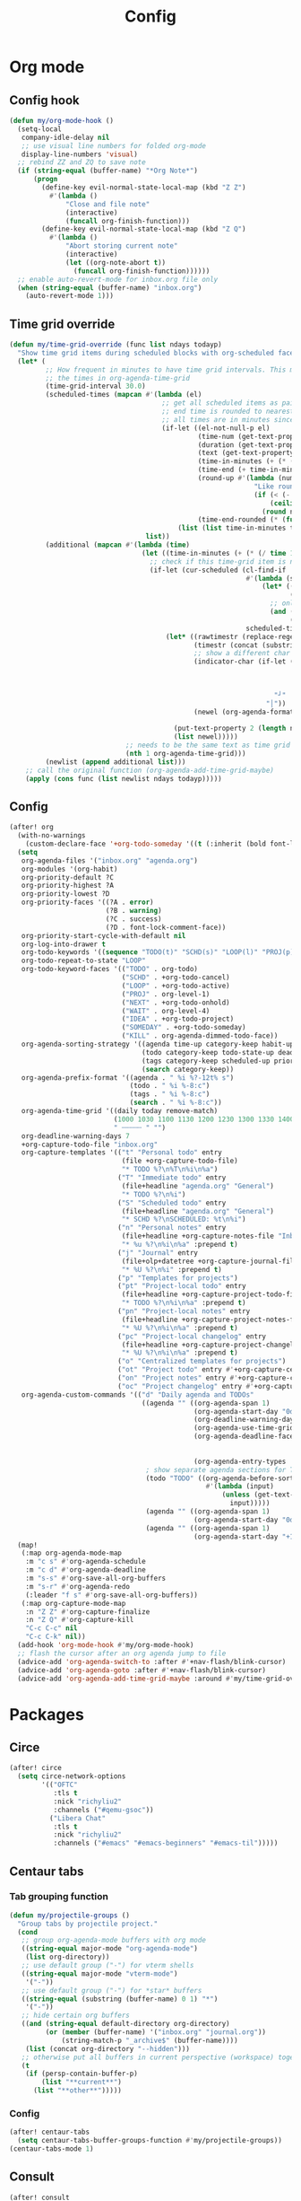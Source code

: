 #+TITLE: Config
#+STARTUP: content

* Org mode
** Config hook
#+begin_src emacs-lisp
(defun my/org-mode-hook ()
  (setq-local
   company-idle-delay nil
   ;; use visual line numbers for folded org-mode
   display-line-numbers 'visual)
  ;; rebind ZZ and ZQ to save note
  (if (string-equal (buffer-name) "*Org Note*")
      (progn
        (define-key evil-normal-state-local-map (kbd "Z Z")
          #'(lambda ()
              "Close and file note"
              (interactive)
              (funcall org-finish-function)))
        (define-key evil-normal-state-local-map (kbd "Z Q")
          #'(lambda ()
              "Abort storing current note"
              (interactive)
              (let ((org-note-abort t))
                (funcall org-finish-function))))))
  ;; enable auto-revert-mode for inbox.org file only
  (when (string-equal (buffer-name) "inbox.org")
    (auto-revert-mode 1)))
#+end_src
** Time grid override
#+begin_src emacs-lisp
(defun my/time-grid-override (func list ndays todayp)
  "Show time grid items during scheduled blocks with org-scheduled face."
  (let* (
         ;; How frequent in minutes to have time grid intervals. This must match
         ;; the times in org-agenda-time-grid
         (time-grid-interval 30.0)
         (scheduled-times (mapcan #'(lambda (el)
                                      ;; get all scheduled items as pairs of (start time, end time, text)
                                      ;; end time is rounded to nearest time-grid-interval
                                      ;; all times are in minutes since midnight
                                      (if-let ((el-not-null-p el)
                                               (time-num (get-text-property 0 'time-of-day el))
                                               (duration (get-text-property 0 'duration el))
                                               (text (get-text-property 0 'txt el))
                                               (time-in-minutes (+ (* (/ time-num 100) 60) (mod time-num 100)))
                                               (time-end (+ time-in-minutes duration))
                                               (round-up #'(lambda (num)
                                                             "Like round, but always round up from 0.5"
                                                             (if (< (- (abs (- num (round num))) 0.5) 0.000001)
                                                                 (ceiling num)
                                                               (round num))))
                                               (time-end-rounded (* (funcall round-up (/ time-end time-grid-interval)) time-grid-interval)))
                                          (list (list time-in-minutes time-end-rounded text))))
                                  list))
         (additional (mapcan #'(lambda (time)
                                 (let ((time-in-minutes (+ (* (/ time 100) 60) (mod time 100))))
                                   ;; check if this time-grid item is near a scheduled item
                                   (if-let (cur-scheduled (cl-find-if
                                                           #'(lambda (scheduled)
                                                               (let* ((sched-start (nth 0 scheduled))
                                                                      (sched-end (nth 1 scheduled)))
                                                                 ;; only show during scheduled time
                                                                 (and (> time-in-minutes sched-start)
                                                                      (< time-in-minutes sched-end))))
                                                           scheduled-times))
                                       (let* ((rawtimestr (replace-regexp-in-string " " "0" (format "%04s" time)))
                                              (timestr (concat (substring rawtimestr 0 -2) ":" (substring rawtimestr -2)))
                                              ;; show a different char for the last time-grid item for a particular scheduled item
                                              (indicator-char (if-let ((end (nth 1 cur-scheduled))
                                                                       (end-diff (- end time-in-minutes))
                                                                       (diff-in-range (and (>= end-diff 0)
                                                                                           (<= end-diff time-grid-interval))))
                                                                  "┘"
                                                                "│"))
                                              (newel (org-agenda-format-item indicator-char (nth 3 org-agenda-time-grid)
                                                                             nil "" nil timestr)))
                                         (put-text-property 2 (length newel) 'face 'org-scheduled newel)
                                         (list newel)))))
                             ;; needs to be the same text as time grid to get formatted correctly
                             (nth 1 org-agenda-time-grid)))
         (newlist (append additional list)))
    ;; call the original function (org-agenda-add-time-grid-maybe)
    (apply (cons func (list newlist ndays todayp)))))
#+end_src
** Config
#+begin_src emacs-lisp
(after! org
  (with-no-warnings
    (custom-declare-face '+org-todo-someday '((t (:inherit (bold font-lock-comment-face org-todo)))) ""))
  (setq
   org-agenda-files '("inbox.org" "agenda.org")
   org-modules '(org-habit)
   org-priority-default ?C
   org-priority-highest ?A
   org-priority-lowest ?D
   org-priority-faces '((?A . error)
                        (?B . warning)
                        (?C . success)
                        (?D . font-lock-comment-face))
   org-priority-start-cycle-with-default nil
   org-log-into-drawer t
   org-todo-keywords '((sequence "TODO(t)" "SCHD(s)" "LOOP(l)" "PROJ(p)" "NEXT(n)" "WAIT(w)" "IDEA(i)" "SOMEDAY(m)" "|" "DONE(d@)" "KILL(k@)"))
   org-todo-repeat-to-state "LOOP"
   org-todo-keyword-faces '(("TODO" . org-todo)
                            ("SCHD" . +org-todo-cancel)
                            ("LOOP" . +org-todo-active)
                            ("PROJ" . org-level-1)
                            ("NEXT" . +org-todo-onhold)
                            ("WAIT" . org-level-4)
                            ("IDEA" . +org-todo-project)
                            ("SOMEDAY" . +org-todo-someday)
                            ("KILL" . org-agenda-dimmed-todo-face))
   org-agenda-sorting-strategy '((agenda time-up category-keep habit-up scheduled-up deadline-up todo-state-up priority-down tag-up)
                                 (todo category-keep todo-state-up deadline-up priority-down ts-up)
                                 (tags category-keep scheduled-up priority-down todo-state-up)
                                 (search category-keep))
   org-agenda-prefix-format '((agenda . " %i %?-12t% s")
                              (todo . " %i %-8:c")
                              (tags . " %i %-8:c")
                              (search . " %i %-8:c"))
   org-agenda-time-grid '((daily today remove-match)
                          (1000 1030 1100 1130 1200 1230 1300 1330 1400 1430 1500 1530 1600 1630 1700 1730 1800 1830 1900 1930 2000 2030 2100 2130 2200 2230)
                          " ┄┄┄┄┄ " "")
   org-deadline-warning-days 7
   +org-capture-todo-file "inbox.org"
   org-capture-templates '(("t" "Personal todo" entry
                            (file +org-capture-todo-file)
                            "* TODO %?\n%T\n%i\n%a")
                           ("T" "Immediate todo" entry
                            (file+headline "agenda.org" "General")
                            "* TODO %?\n%i")
                           ("S" "Scheduled todo" entry
                            (file+headline "agenda.org" "General")
                            "* SCHD %?\nSCHEDULED: %t\n%i")
                           ("n" "Personal notes" entry
                            (file+headline +org-capture-notes-file "Inbox")
                            "* %u %?\n%i\n%a" :prepend t)
                           ("j" "Journal" entry
                            (file+olp+datetree +org-capture-journal-file)
                            "* %U %?\n%i" :prepend t)
                           ("p" "Templates for projects")
                           ("pt" "Project-local todo" entry
                            (file+headline +org-capture-project-todo-file "Inbox")
                            "* TODO %?\n%i\n%a" :prepend t)
                           ("pn" "Project-local notes" entry
                            (file+headline +org-capture-project-notes-file "Inbox")
                            "* %U %?\n%i\n%a" :prepend t)
                           ("pc" "Project-local changelog" entry
                            (file+headline +org-capture-project-changelog-file "Unreleased")
                            "* %U %?\n%i\n%a" :prepend t)
                           ("o" "Centralized templates for projects")
                           ("ot" "Project todo" entry #'+org-capture-central-project-todo-file "* TODO %?\n %i\n %a" :heading "Tasks" :prepend nil)
                           ("on" "Project notes" entry #'+org-capture-central-project-notes-file "* %U %?\n %i\n %a" :heading "Notes" :prepend t)
                           ("oc" "Project changelog" entry #'+org-capture-central-project-changelog-file "* %U %?\n %i\n %a" :heading "Changelog" :prepend t))
   org-agenda-custom-commands '(("d" "Daily agenda and TODOs"
                                 ((agenda "" ((org-agenda-span 1)
                                              (org-agenda-start-day "0d")
                                              (org-deadline-warning-days 60)
                                              (org-agenda-use-time-grid 'nil)
                                              (org-agenda-deadline-faces '((1.001 . error)
                                                                           (1.0 . org-warning)
                                                                           (0.0 . default)))
                                              (org-agenda-entry-types '(:deadline))))
                                  ; show separate agenda sections for TODOs without a deadline
                                  (todo "TODO" ((org-agenda-before-sorting-filter-function
                                                 #'(lambda (input)
                                                     (unless (get-text-property 10 'ts-date input)
                                                       input)))))
                                  (agenda "" ((org-agenda-span 1)
                                              (org-agenda-start-day "0d")))
                                  (agenda "" ((org-agenda-span 1)
                                              (org-agenda-start-day "+1d")))))))
  (map!
   (:map org-agenda-mode-map
    :m "c s" #'org-agenda-schedule
    :m "c d" #'org-agenda-deadline
    :m "s-s" #'org-save-all-org-buffers
    :m "s-r" #'org-agenda-redo
    (:leader "f s" #'org-save-all-org-buffers))
   (:map org-capture-mode-map
    :n "Z Z" #'org-capture-finalize
    :n "Z Q" #'org-capture-kill
    "C-c C-c" nil
    "C-c C-k" nil))
  (add-hook 'org-mode-hook #'my/org-mode-hook)
  ;; flash the cursor after an org agenda jump to file
  (advice-add 'org-agenda-switch-to :after #'+nav-flash/blink-cursor)
  (advice-add 'org-agenda-goto :after #'+nav-flash/blink-cursor)
  (advice-add 'org-agenda-add-time-grid-maybe :around #'my/time-grid-override))
#+end_src
* Packages
** Circe
#+begin_src emacs-lisp
(after! circe
  (setq circe-network-options
        '(("OFTC"
           :tls t
           :nick "richyliu2"
           :channels ("#qemu-gsoc"))
          ("Libera Chat"
           :tls t
           :nick "richyliu2"
           :channels ("#emacs" "#emacs-beginners" "#emacs-til")))))
#+end_src
** Centaur tabs
*** Tab grouping function
#+begin_src emacs-lisp
(defun my/projectile-groups ()
  "Group tabs by projectile project."
  (cond
   ;; group org-agenda-mode buffers with org mode
   ((string-equal major-mode "org-agenda-mode")
    (list org-directory))
   ;; use default group ("-") for vterm shells
   ((string-equal major-mode "vterm-mode")
    '("-"))
   ;; use default group ("-") for *star* buffers
   ((string-equal (substring (buffer-name) 0 1) "*")
    '("-"))
   ;; hide certain org buffers
   ((and (string-equal default-directory org-directory)
         (or (member (buffer-name) '("inbox.org" "journal.org"))
             (string-match-p "_archive$" (buffer-name))))
    (list (concat org-directory "--hidden")))
   ;; otherwise put all buffers in current perspective (workspace) together
   (t
    (if (persp-contain-buffer-p)
        (list "**current**")
      (list "**other**")))))
#+end_src
*** Config
#+begin_src emacs-lisp
(after! centaur-tabs
  (setq centaur-tabs-buffer-groups-function #'my/projectile-groups))
(centaur-tabs-mode 1)
#+end_src
** Consult
#+begin_src emacs-lisp
(after! consult
  (advice-add #'consult--jump-1 :after #'(lambda (&rest _)
                                           (when (derived-mode-p 'org-mode)
                                             (org-fold-reveal)))))
#+end_src
** Copilot
#+begin_src emacs-lisp
;; use ctrl-tab to accept copilot completion
(use-package! copilot
  :hook (prog-mode . copilot-mode)
  :bind (("M-TAB" . 'copilot-accept-completion)
         ("M-<tab>" . 'copilot-accept-completion)))
(after! copilot
  (setq
   copilot-node-executable "/usr/local/bin/node16"
   ;; to reduce memory use; can increase for debugging
   copilot-log-max 50))
#+end_src
** Elcord
#+begin_src emacs-lisp
(use-package! elcord)
(after! elcord
  (setq
   elcord-editor-icon "emacs_icon"
   elcord-quiet t
   elcord-buffer-details-format-function #'(lambda ()
                                             (let ((filetype
                                                    (replace-regexp-in-string "-mode" "" (symbol-name major-mode))))
                                             (format "Editing %s" filetype))))
  (elcord-mode))
#+end_src
** Evil-org
#+begin_src emacs-lisp
(after! evil-org
  (map!
   (:map evil-org-mode-map
    ;; go to beginning of line (not including bullets) in org
    :m "^" #'org-beginning-of-line
    :n "C-j" #'org-next-visible-heading
    :n "C-k" #'org-previous-visible-heading))
  (remove-hook 'org-tab-first-hook #'+org-cycle-only-current-subtree-h))
#+end_src
** Flycheck
#+begin_src emacs-lisp
(after! flycheck
  ;; add qemu include path for flycheck
  (add-hook 'c-mode-hook
            (lambda () (setq flycheck-clang-include-path
                             (list (expand-file-name "~/code/neojetset-qemu/include")
                                   (expand-file-name "~/code/neojetset-qemu/build")
                                   )))))
#+end_src
** Irony
#+begin_src emacs-lisp
;; override irony-mode to enable only for non-TRAMP files
(defun my/disable-irony-mode-if-remote (oldfun &rest args)
  "Disable irony-mode if the current buffer is on a remote host."
  (unless (and buffer-file-name (file-remote-p buffer-file-name))
    (apply oldfun args)))
(after! irony
  (advice-add #'irony-mode :around #'my/disable-irony-mode-if-remote))
#+end_src
** Latex preview pane
#+begin_src emacs-lisp
(after! latex-preview-pane
  (setq preview-orientation 'down))
#+end_src
** LSP
#+begin_src emacs-lisp
(after! lsp-mode
  (lsp-register-client
   (make-lsp-client :new-connection (lsp-tramp-connection "ccls")
                    :major-modes '(c++-mode)
                    :remote? t))
  (setq lsp-log-io t))
#+end_src
** Vterm
*** Keymap override
#+begin_src emacs-lisp
(defun my/vterm-keymap-override-setup ()
  "Make vterm keymaps more usable."
  ;; vterm map "leader" (to send all ctrl keys)
  (define-key evil-normal-state-local-map (kbd "C-o") vterm-mode-map)
  (define-key evil-insert-state-local-map (kbd "C-o") vterm-mode-map)
  ;; use C-c to send actual C-c
  (define-key evil-normal-state-local-map (kbd "C-c") #'vterm-send-C-c)
  (define-key evil-insert-state-local-map (kbd "C-c") #'vterm-send-C-c)
  ;; copy mode
  (define-key evil-normal-state-local-map (kbd "C-x c") #'vterm-copy-mode)
  (define-key evil-insert-state-local-map (kbd "C-x c") #'vterm-copy-mode)
  ;; toggle send esc
  (define-key evil-normal-state-local-map (kbd "C-x z") #'evil-collection-vterm-toggle-send-escape)
  (define-key evil-insert-state-local-map (kbd "C-x z") #'evil-collection-vterm-toggle-send-escape)
  ;; clear scrollback
  (define-key evil-normal-state-local-map (kbd "C-x l") #'vterm-clear-scrollback)
  (define-key evil-insert-state-local-map (kbd "C-x l") #'vterm-clear-scrollback)
  ;; send ctrl-p/n to vterm directly
  (define-key evil-normal-state-local-map (kbd "C-p") #'vterm-send-C-p)
  (define-key evil-normal-state-local-map (kbd "C-n") #'vterm-send-C-n)
  ;; make move with arrow keys word work correctly
  (define-key evil-insert-state-local-map (kbd "M-<left>") #'vterm-send-M-b)
  (define-key evil-insert-state-local-map (kbd "M-<right>") #'vterm-send-M-f))
#+end_src
*** Config
#+begin_src emacs-lisp
(after! vterm
  ;; fix shells
  (setq vterm-tramp-shells '(("ssh" "/bin/zsh")))
  (setq vterm-environment '("TMUX=none"))
  (setq vterm-kill-buffer-on-exit nil)
  (map!
   (:map vterm-mode-map
    ;; alt-backspace to delete word in vterm insert mode
    :i "M-<backspace>" #'vterm-send-meta-backspace
    ;; originally behind C-c, move them to vterm map
    "C-g" #'vterm-send-C-g
    "C-u" #'vterm-send-C-u
    ;; sent C-l by default, also can send vterm-clear
    "C-l" #'vterm-send-C-l
    "C-c l" #'vterm-clear
    ;; missing in original vterm-mode-map
    "C-x" #'vterm-send-C-x
    "C-y" #'vterm-send-C-y
    ))
  (add-hook 'vterm-mode-hook #'my/vterm-keymap-override-setup))
#+end_src
** Yasnippet
#+begin_src emacs-lisp
(defun my/+snippet--completing-read-uuid (prompt all-snippets &rest args)
    " Fix `+snippets/edit' error caused by vertico stripping text properties when completing.

Overrides `+snippet--completing-read-uuid' to strip text properties.
Copied fix from: https://github.com/doomemacs/doomemacs/issues/4127#issuecomment-1019731798"
    (let* ((snippet-data (cl-loop for (_ . tpl) in (mapcan #'yas--table-templates (if all-snippets
                                                                                      (hash-table-values yas--tables)
                                                                                    (yas--get-snippet-tables)))
                                  for txt = (format "%-25s%-30s%s"
                                                    (yas--template-key tpl)
                                                    (yas--template-name tpl)
                                                    (abbreviate-file-name (yas--template-load-file tpl)))
                                  collect
                                  `(,txt . ,(yas--template-uuid tpl))))
           (selected-value (apply #'completing-read prompt snippet-data args)))
      (alist-get selected-value snippet-data nil nil 'equal)))
(after! yasnippet
  (advice-add '+snippet--completing-read-uuid :override #'my/+snippet--completing-read-uuid))
#+end_src
* Keymaps
#+begin_src emacs-lisp
(defun my/reset-doom ()
  "Kill all buffers in buffer-list and cd back to home"
  (interactive)
  (mapc #'kill-buffer (buffer-list))
  (cd "~/")
  (delete-other-windows)
  ;; delete all workspaces
  (mapc #'+workspace/delete (+workspace-list-names)))

(require 'projectile)
(defun my/default-agenda-view ()
  "Open my personal default agenda view

Note: projectile is still broken, so you need to open the org project manually
with SPC p p first"
  (interactive)
  (delete-other-windows)
  ;; disable popup for file selection in project
  (setq current-prefix-arg t)
  ;; switch to org-directory project first to avoid projectile issues
  (projectile-switch-project-by-name org-directory)
  (find-file (concat org-directory "agenda.org"))
  ;; open up org-agenda and agenda.org side by side
  (evil-window-vsplit)
  (org-agenda nil "d")
  ;; ugly hack to refresh org-agenda after inline links are rendered
  (sleep-for 0.01)
  (org-agenda-redo))

(defmacro my/goto-tab-n (n)
  `(lambda ()
     "Goto tab N"
     (interactive)
     (+tabs:next-or-goto ,n)))

(defun my/run-current-file ()
  "Runs the file in the current buffer"
  (interactive)
  (compile (buffer-file-name)))

(defun my/duplicate-by-one-day (N)
  "Duplicates the subtree N times and increments by one day"
  (interactive "p")
  (org-clone-subtree-with-time-shift N "+1d"))

(map!
 (:when (modulep! :ui tabs)
  ;; use meta-number (alt-number) to jump to tab
  :g "M-1" (my/goto-tab-n 1)
  :g "M-2" (my/goto-tab-n 2)
  :g "M-3" (my/goto-tab-n 3)
  :g "M-4" (my/goto-tab-n 4)
  :g "M-5" (my/goto-tab-n 5)
  :g "M-6" (my/goto-tab-n 6)
  :g "M-7" (my/goto-tab-n 7)
  :g "M-8" (my/goto-tab-n 8)
  :g "M-9" (my/goto-tab-n 9)

  ;; use SPC-number to jump to tab
  (:leader
   :desc "Buffer tab 1" :n "1" (my/goto-tab-n 1)
   :desc "Buffer tab 2" :n "2" (my/goto-tab-n 2)
   :desc "Buffer tab 3" :n "3" (my/goto-tab-n 3)
   :desc "Buffer tab 4" :n "4" (my/goto-tab-n 4)
   :desc "Buffer tab 5" :n "5" (my/goto-tab-n 5)
   :desc "Buffer tab 6" :n "6" (my/goto-tab-n 6)
   :desc "Buffer tab 7" :n "7" (my/goto-tab-n 7)
   :desc "Buffer tab 8" :n "8" (my/goto-tab-n 8)
   :desc "Buffer tab 9" :n "9" (my/goto-tab-n 9)))

 (:when (modulep! :ui workspaces)
  :g "s-1" #'+workspace/switch-to-0
  :g "s-2" #'+workspace/switch-to-1
  :g "s-3" #'+workspace/switch-to-2
  :g "s-4" #'+workspace/switch-to-3
  :g "s-5" #'+workspace/switch-to-4
  :g "s-6" #'+workspace/switch-to-5
  :g "s-7" #'+workspace/switch-to-6
  :g "s-8" #'+workspace/switch-to-7
  :g "s-9" #'+workspace/switch-to-final)


 ;; cmd-shift-[/] to switch workspace
 :g "s-{" #'+workspace/switch-left
 :g "s-}" #'+workspace/switch-right

 ;; cmd-w to kill buffer instead of workspace
 :g "s-w" #'kill-current-buffer
 ;; cmd-d to kill workspace
 :g "s-d" #'+workspace/delete

 ;; same shortcut as in System Preferences -> Keyboard -> Shortcuts -> Services
 :g "C-s-l" (lambda ()
              (interactive)
              (start-process "Start Screen Saver"'
                             nil
                             "/usr/bin/automator"
                             "/Users/richard/Library/Services/Start Screen Saver.workflow"))

 (:mode org-mode
  ;; cmd-k to link in org mode
  :g "s-k" #'org-insert-link)

 (:map LaTeX-mode-map
  :localleader :n "r" #'latex-preview-pane-mode)

 ;; disable evil-lion bindings that conflict with org mode
 :n "gl" nil

 ;; disable aya-expand keymap (conflicts with copilot completion)
 :i "C-<tab>" nil

 (:leader
  :desc "Kill all buffers" "q a" #'my/reset-doom
  :desc "Sync org with remote" "n r" (lambda ()
                                       (interactive)
                                       (call-process (concat org-directory "beorg_sync.sh"))
                                       (message "Synced org with remote"))
  :desc "Agenda split view" "n SPC" #'my/default-agenda-view

  (:when (modulep! :ui nav-flash)
   :desc "Blink current line" "b L" #'+nav-flash/blink-cursor)

  (:when (modulep! :term vterm)
   :desc "Open projectile vterm" "p v" #'projectile-run-vterm
   :desc "Open vterm buffer" "b v" #'vterm)

  (:when (modulep! :tools magit)
   :desc "Stage all" "g a" #'magit-stage-modified)
   :desc "Align" "c a" #'align
   :desc "Run this file" "f ." #'my/run-current-file)

 (:map evil-window-map
  ;; unmap SPC w C-h so it can run help instead
  "C-h" nil)

 (:map minibuffer-local-map
  ;; go to normal mode with C-f (like command line edit mode)
  "C-f" #'evil-normal-state)

 (:map org-mode-map
  :localleader
  :desc "Add note" :n "N" #'org-add-note
  :desc "Preview latex fragment" :n "L" #'org-latex-preview
  :desc "Duplicate by one day" :n "s C" #'my/duplicate-by-one-day
  :desc "Reveal fold" :n "s R" #'org-fold-reveal)

 ;; make { and } (paragraph motions) work linewise
 :o "}" #'(lambda ()
            (interactive)
            (evil-visual-line)
            (evil-forward-paragraph)
            (evil-visual-line))
 :o "{" #'(lambda ()
            (interactive)
            (evil-visual-line)
            (evil-backward-paragraph)
            (evil-visual-line)))
#+end_src
* Config
** Frame size
#+begin_src emacs-lisp
(setq initial-frame-alist
      (append initial-frame-alist
              '((width . 158)
                (height . 70))))
#+end_src
** Font
#+begin_src emacs-lisp
(setq doom-font (font-spec
                 :family "iosevka term ss07"
                 :width 'expanded
                 :size 15
                 ))
#+end_src
** Theme
#+begin_src emacs-lisp
(setq doom-theme 'doom-one-light)
#+end_src
** Line numbers
#+begin_src emacs-lisp
(setq display-line-numbers-type 'relative)
#+end_src
** Org directory
#+begin_src emacs-lisp
(setq org-directory "/Users/richard/Documents/org/")
#+end_src
** General
#+begin_src emacs-lisp
(setq
 delete-by-moving-to-trash nil
 evil-emacs-state-cursor '("red" bar))
#+end_src
** Shift size
#+begin_src emacs-lisp
(defun my/set-shift-2 ()
  (setq evil-shift-width 2))
(add-hook 'html-mode-hook #'my/set-shift-2)
(add-hook 'css-mode-hook #'my/set-shift-2)
(add-hook 'js-mode-hook #'my/set-shift-2)
(add-hook 'web-mode-hook #'my/set-shift-2)
#+end_src
** Auto fold text
#+begin_src emacs-lisp
;; enable folding in text mode
(add-hook 'text-mode-hook 'turn-on-auto-fill)
#+end_src
** Disable menu bar
Get rid of as many menu bar items as possible to reduce clutter. We can't get
rid of the whole thing because of a bug with MacOS that treats windows without a
menu bar as non-application windows (and thus can't be focused) (see [[https://github.com/doomemacs/doomemacs/commit/3583e1f2e0249cddc2d8709238230c181b4bb3ef][doom
patch]]). We clear the entire ~menu-bar~ map, but keep the ~tools~ because
otherwise ispell will complain.
#+begin_src emacs-lisp
(let ((tools-bkup (lookup-key global-map [menu-bar tools])))
  (define-key global-map [menu-bar] nil)
  (define-key global-map [menu-bar tools] tools-bkup))
#+end_src
** Comments
This is for MIPS style comments for Spimbot (CS 233)
#+begin_src emacs-lisp
(setq asm-comment-char ?#
    comment-start "#")
#+end_src
* Advice
** Custom cache
#+begin_src emacs-lisp
(defvar my/Man-cache nil
  "Cache variable used for `my/Man-completion-always-cache'")
(defun my/Man-completion-always-cache (_string _pred _action)
  "Always cache the `Man-completion-cache' (even across calls) for faster speed on mac."
  (if Man-completion-cache
      (setq my/Man-cache Man-completion-cache)
    (setq Man-completion-cache my/Man-cache)))
(advice-add 'Man-completion-table :before #'my/Man-completion-always-cache)
#+end_src
** Disable pipenv over remote
Reducing startup time for editing python files over remote. Prevents pipenv from
looking for =Pipfile= files.
#+begin_src emacs-lisp
(advice-add #'pipenv-project-p
            :before-while
            (lambda () (not (file-remote-p default-directory))))
#+end_src
** Projectile dirconfig cache
#+begin_src emacs-lisp
(defvar my/projectile-dirconfig-cache (make-hash-table :test 'equal)
  "Hash table cache used for `my/projectile-parse-dirconfig-file'")

(defun my/projectile-parse-dirconfig-file (orig-fun)
  "Cache the 'projectile-parse-dirconfig-file' function.
When the 'projectile-dirconfig-file' is the same, return the cached dirconfig if
available. This is done to improve speed by reducing reads to the dirconfig,
especially when editing over TRAMP."
  (if-let* ((dirconfig-file (projectile-dirconfig-file))
            (dirconfig-cache (gethash dirconfig-file my/projectile-dirconfig-cache)))
      dirconfig-cache
    (let ((dirconfig (funcall orig-fun)))
      (puthash dirconfig-file dirconfig my/projectile-dirconfig-cache)
      dirconfig)))

(advice-add #'projectile-parse-dirconfig-file :around #'my/projectile-parse-dirconfig-file)
#+end_src
